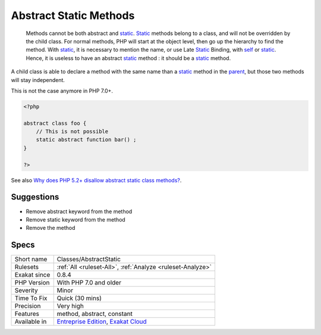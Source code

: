 .. _classes-abstractstatic:

.. _abstract-static-methods:

Abstract Static Methods
+++++++++++++++++++++++

  Methods cannot be both abstract and `static <https://www.php.net/manual/en/language.oop5.static.php>`_. `Static <https://www.php.net/manual/en/language.oop5.static.php>`_ methods belong to a class, and will not be overridden by the child class. For normal methods, PHP will start at the object level, then go up the hierarchy to find the method. With `static <https://www.php.net/manual/en/language.oop5.static.php>`_, it is necessary to mention the name, or use Late `Static <https://www.php.net/manual/en/language.oop5.static.php>`_ Binding, with `self <https://www.php.net/manual/en/language.oop5.paamayim-nekudotayim.php>`_ or `static <https://www.php.net/manual/en/language.oop5.static.php>`_. Hence, it is useless to have an abstract `static <https://www.php.net/manual/en/language.oop5.static.php>`_ method : it should be a `static <https://www.php.net/manual/en/language.oop5.static.php>`_ method.

A child class is able to declare a method with the same name than a `static <https://www.php.net/manual/en/language.oop5.static.php>`_ method in the `parent <https://www.php.net/manual/en/language.oop5.paamayim-nekudotayim.php>`_, but those two methods will stay independent. 

This is not the case anymore in PHP 7.0+.


.. code-block:: php
   
   <?php
   
   abstract class foo {
       // This is not possible
       static abstract function bar() ;
   }
   
   ?>

See also `Why does PHP 5.2+ disallow abstract static class methods? <https://stackoverflow.com/questions/999066/why-does-php-5-2-disallow-abstract-static-class-methods>`_.


Suggestions
___________

* Remove abstract keyword from the method
* Remove static keyword from the method
* Remove the method




Specs
_____

+--------------+-------------------------------------------------------------------------------------------------------------------------+
| Short name   | Classes/AbstractStatic                                                                                                  |
+--------------+-------------------------------------------------------------------------------------------------------------------------+
| Rulesets     | :ref:`All <ruleset-All>`, :ref:`Analyze <ruleset-Analyze>`                                                              |
+--------------+-------------------------------------------------------------------------------------------------------------------------+
| Exakat since | 0.8.4                                                                                                                   |
+--------------+-------------------------------------------------------------------------------------------------------------------------+
| PHP Version  | With PHP 7.0 and older                                                                                                  |
+--------------+-------------------------------------------------------------------------------------------------------------------------+
| Severity     | Minor                                                                                                                   |
+--------------+-------------------------------------------------------------------------------------------------------------------------+
| Time To Fix  | Quick (30 mins)                                                                                                         |
+--------------+-------------------------------------------------------------------------------------------------------------------------+
| Precision    | Very high                                                                                                               |
+--------------+-------------------------------------------------------------------------------------------------------------------------+
| Features     | method, abstract, constant                                                                                              |
+--------------+-------------------------------------------------------------------------------------------------------------------------+
| Available in | `Entreprise Edition <https://www.exakat.io/entreprise-edition>`_, `Exakat Cloud <https://www.exakat.io/exakat-cloud/>`_ |
+--------------+-------------------------------------------------------------------------------------------------------------------------+


